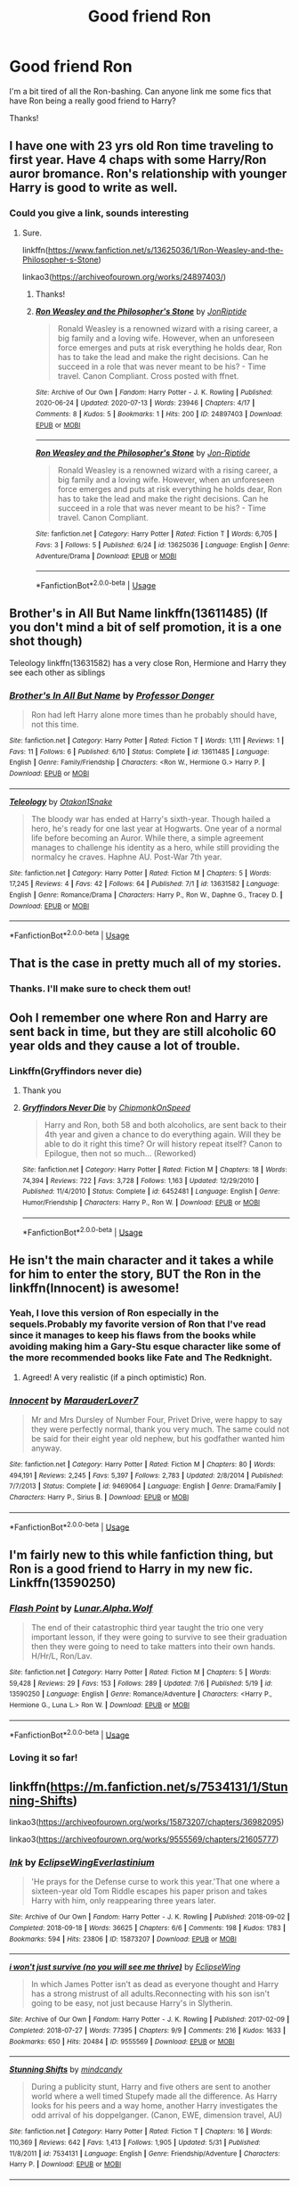 #+TITLE: Good friend Ron

* Good friend Ron
:PROPERTIES:
:Author: Yrneha
:Score: 44
:DateUnix: 1594637638.0
:DateShort: 2020-Jul-13
:FlairText: Request
:END:
I'm a bit tired of all the Ron-bashing. Can anyone link me some fics that have Ron being a really good friend to Harry?

Thanks!


** I have one with 23 yrs old Ron time traveling to first year. Have 4 chaps with some Harry/Ron auror bromance. Ron's relationship with younger Harry is good to write as well.
:PROPERTIES:
:Author: Jon_Riptide
:Score: 8
:DateUnix: 1594661504.0
:DateShort: 2020-Jul-13
:END:

*** Could you give a link, sounds interesting
:PROPERTIES:
:Author: gagasfsf
:Score: 2
:DateUnix: 1594662998.0
:DateShort: 2020-Jul-13
:END:

**** Sure.

linkffn([[https://www.fanfiction.net/s/13625036/1/Ron-Weasley-and-the-Philosopher-s-Stone]])

linkao3([[https://archiveofourown.org/works/24897403/]])
:PROPERTIES:
:Author: Jon_Riptide
:Score: 2
:DateUnix: 1594663100.0
:DateShort: 2020-Jul-13
:END:

***** Thanks!
:PROPERTIES:
:Author: gagasfsf
:Score: 2
:DateUnix: 1594663225.0
:DateShort: 2020-Jul-13
:END:


***** [[https://archiveofourown.org/works/24897403][*/Ron Weasley and the Philosopher's Stone/*]] by [[https://www.archiveofourown.org/users/JonRiptide/pseuds/JonRiptide][/JonRiptide/]]

#+begin_quote
  Ronald Weasley is a renowned wizard with a rising career, a big family and a loving wife. However, when an unforeseen force emerges and puts at risk everything he holds dear, Ron has to take the lead and make the right decisions. Can he succeed in a role that was never meant to be his? - Time travel. Canon Compliant. Cross posted with ffnet.
#+end_quote

^{/Site/:} ^{Archive} ^{of} ^{Our} ^{Own} ^{*|*} ^{/Fandom/:} ^{Harry} ^{Potter} ^{-} ^{J.} ^{K.} ^{Rowling} ^{*|*} ^{/Published/:} ^{2020-06-24} ^{*|*} ^{/Updated/:} ^{2020-07-13} ^{*|*} ^{/Words/:} ^{23946} ^{*|*} ^{/Chapters/:} ^{4/17} ^{*|*} ^{/Comments/:} ^{8} ^{*|*} ^{/Kudos/:} ^{5} ^{*|*} ^{/Bookmarks/:} ^{1} ^{*|*} ^{/Hits/:} ^{200} ^{*|*} ^{/ID/:} ^{24897403} ^{*|*} ^{/Download/:} ^{[[https://archiveofourown.org/downloads/24897403/Ron%20Weasley%20and%20the.epub?updated_at=1594656122][EPUB]]} ^{or} ^{[[https://archiveofourown.org/downloads/24897403/Ron%20Weasley%20and%20the.mobi?updated_at=1594656122][MOBI]]}

--------------

[[https://www.fanfiction.net/s/13625036/1/][*/Ron Weasley and the Philosopher's Stone/*]] by [[https://www.fanfiction.net/u/4332391/Jon-Riptide][/Jon-Riptide/]]

#+begin_quote
  Ronald Weasley is a renowned wizard with a rising career, a big family and a loving wife. However, when an unforeseen force emerges and puts at risk everything he holds dear, Ron has to take the lead and make the right decisions. Can he succeed in a role that was never meant to be his? - Time travel. Canon Compliant.
#+end_quote

^{/Site/:} ^{fanfiction.net} ^{*|*} ^{/Category/:} ^{Harry} ^{Potter} ^{*|*} ^{/Rated/:} ^{Fiction} ^{T} ^{*|*} ^{/Words/:} ^{6,705} ^{*|*} ^{/Favs/:} ^{3} ^{*|*} ^{/Follows/:} ^{5} ^{*|*} ^{/Published/:} ^{6/24} ^{*|*} ^{/id/:} ^{13625036} ^{*|*} ^{/Language/:} ^{English} ^{*|*} ^{/Genre/:} ^{Adventure/Drama} ^{*|*} ^{/Download/:} ^{[[http://www.ff2ebook.com/old/ffn-bot/index.php?id=13625036&source=ff&filetype=epub][EPUB]]} ^{or} ^{[[http://www.ff2ebook.com/old/ffn-bot/index.php?id=13625036&source=ff&filetype=mobi][MOBI]]}

--------------

*FanfictionBot*^{2.0.0-beta} | [[https://github.com/tusing/reddit-ffn-bot/wiki/Usage][Usage]]
:PROPERTIES:
:Author: FanfictionBot
:Score: 1
:DateUnix: 1594663139.0
:DateShort: 2020-Jul-13
:END:


** Brother's in All But Name linkffn(13611485) (If you don't mind a bit of self promotion, it is a one shot though)

Teleology linkffn(13631582) has a very close Ron, Hermione and Harry they see each other as siblings
:PROPERTIES:
:Author: flingerdinger
:Score: 7
:DateUnix: 1594650954.0
:DateShort: 2020-Jul-13
:END:

*** [[https://www.fanfiction.net/s/13611485/1/][*/Brother's In All But Name/*]] by [[https://www.fanfiction.net/u/3288753/Professor-Donger][/Professor Donger/]]

#+begin_quote
  Ron had left Harry alone more times than he probably should have, not this time.
#+end_quote

^{/Site/:} ^{fanfiction.net} ^{*|*} ^{/Category/:} ^{Harry} ^{Potter} ^{*|*} ^{/Rated/:} ^{Fiction} ^{T} ^{*|*} ^{/Words/:} ^{1,111} ^{*|*} ^{/Reviews/:} ^{1} ^{*|*} ^{/Favs/:} ^{11} ^{*|*} ^{/Follows/:} ^{6} ^{*|*} ^{/Published/:} ^{6/10} ^{*|*} ^{/Status/:} ^{Complete} ^{*|*} ^{/id/:} ^{13611485} ^{*|*} ^{/Language/:} ^{English} ^{*|*} ^{/Genre/:} ^{Family/Friendship} ^{*|*} ^{/Characters/:} ^{<Ron} ^{W.,} ^{Hermione} ^{G.>} ^{Harry} ^{P.} ^{*|*} ^{/Download/:} ^{[[http://www.ff2ebook.com/old/ffn-bot/index.php?id=13611485&source=ff&filetype=epub][EPUB]]} ^{or} ^{[[http://www.ff2ebook.com/old/ffn-bot/index.php?id=13611485&source=ff&filetype=mobi][MOBI]]}

--------------

[[https://www.fanfiction.net/s/13631582/1/][*/Teleology/*]] by [[https://www.fanfiction.net/u/1604386/Otakon1Snake][/Otakon1Snake/]]

#+begin_quote
  The bloody war has ended at Harry's sixth-year. Though hailed a hero, he's ready for one last year at Hogwarts. One year of a normal life before becoming an Auror. While there, a simple agreement manages to challenge his identity as a hero, while still providing the normalcy he craves. Haphne AU. Post-War 7th year.
#+end_quote

^{/Site/:} ^{fanfiction.net} ^{*|*} ^{/Category/:} ^{Harry} ^{Potter} ^{*|*} ^{/Rated/:} ^{Fiction} ^{M} ^{*|*} ^{/Chapters/:} ^{5} ^{*|*} ^{/Words/:} ^{17,245} ^{*|*} ^{/Reviews/:} ^{4} ^{*|*} ^{/Favs/:} ^{42} ^{*|*} ^{/Follows/:} ^{64} ^{*|*} ^{/Published/:} ^{7/1} ^{*|*} ^{/id/:} ^{13631582} ^{*|*} ^{/Language/:} ^{English} ^{*|*} ^{/Genre/:} ^{Romance/Drama} ^{*|*} ^{/Characters/:} ^{Harry} ^{P.,} ^{Ron} ^{W.,} ^{Daphne} ^{G.,} ^{Tracey} ^{D.} ^{*|*} ^{/Download/:} ^{[[http://www.ff2ebook.com/old/ffn-bot/index.php?id=13631582&source=ff&filetype=epub][EPUB]]} ^{or} ^{[[http://www.ff2ebook.com/old/ffn-bot/index.php?id=13631582&source=ff&filetype=mobi][MOBI]]}

--------------

*FanfictionBot*^{2.0.0-beta} | [[https://github.com/tusing/reddit-ffn-bot/wiki/Usage][Usage]]
:PROPERTIES:
:Author: FanfictionBot
:Score: 1
:DateUnix: 1594650990.0
:DateShort: 2020-Jul-13
:END:


** That is the case in pretty much all of my stories.
:PROPERTIES:
:Author: Starfox5
:Score: 14
:DateUnix: 1594638102.0
:DateShort: 2020-Jul-13
:END:

*** Thanks. I'll make sure to check them out!
:PROPERTIES:
:Author: Yrneha
:Score: 6
:DateUnix: 1594639289.0
:DateShort: 2020-Jul-13
:END:


** Ooh I remember one where Ron and Harry are sent back in time, but they are still alcoholic 60 year olds and they cause a lot of trouble.
:PROPERTIES:
:Author: iamanautomator
:Score: 4
:DateUnix: 1594672579.0
:DateShort: 2020-Jul-14
:END:

*** Linkffn(Gryffindors never die)
:PROPERTIES:
:Author: DeliSoupItExplodes
:Score: 3
:DateUnix: 1594672851.0
:DateShort: 2020-Jul-14
:END:

**** Thank you
:PROPERTIES:
:Author: iamanautomator
:Score: 3
:DateUnix: 1594672879.0
:DateShort: 2020-Jul-14
:END:


**** [[https://www.fanfiction.net/s/6452481/1/][*/Gryffindors Never Die/*]] by [[https://www.fanfiction.net/u/1004602/ChipmonkOnSpeed][/ChipmonkOnSpeed/]]

#+begin_quote
  Harry and Ron, both 58 and both alcoholics, are sent back to their 4th year and given a chance to do everything again. Will they be able to do it right this time? Or will history repeat itself? Canon to Epilogue, then not so much... (Reworked)
#+end_quote

^{/Site/:} ^{fanfiction.net} ^{*|*} ^{/Category/:} ^{Harry} ^{Potter} ^{*|*} ^{/Rated/:} ^{Fiction} ^{M} ^{*|*} ^{/Chapters/:} ^{18} ^{*|*} ^{/Words/:} ^{74,394} ^{*|*} ^{/Reviews/:} ^{722} ^{*|*} ^{/Favs/:} ^{3,728} ^{*|*} ^{/Follows/:} ^{1,163} ^{*|*} ^{/Updated/:} ^{12/29/2010} ^{*|*} ^{/Published/:} ^{11/4/2010} ^{*|*} ^{/Status/:} ^{Complete} ^{*|*} ^{/id/:} ^{6452481} ^{*|*} ^{/Language/:} ^{English} ^{*|*} ^{/Genre/:} ^{Humor/Friendship} ^{*|*} ^{/Characters/:} ^{Harry} ^{P.,} ^{Ron} ^{W.} ^{*|*} ^{/Download/:} ^{[[http://www.ff2ebook.com/old/ffn-bot/index.php?id=6452481&source=ff&filetype=epub][EPUB]]} ^{or} ^{[[http://www.ff2ebook.com/old/ffn-bot/index.php?id=6452481&source=ff&filetype=mobi][MOBI]]}

--------------

*FanfictionBot*^{2.0.0-beta} | [[https://github.com/tusing/reddit-ffn-bot/wiki/Usage][Usage]]
:PROPERTIES:
:Author: FanfictionBot
:Score: 2
:DateUnix: 1594672893.0
:DateShort: 2020-Jul-14
:END:


** He isn't the main character and it takes a while for him to enter the story, BUT the Ron in the linkffn(Innocent) is awesome!
:PROPERTIES:
:Author: anu_start_69
:Score: 4
:DateUnix: 1594690987.0
:DateShort: 2020-Jul-14
:END:

*** Yeah, I love this version of Ron especially in the sequels.Probably my favorite version of Ron that I've read since it manages to keep his flaws from the books while avoiding making him a Gary-Stu esque character like some of the more recommended books like Fate and The Redknight.
:PROPERTIES:
:Author: PrimordialDragon
:Score: 3
:DateUnix: 1594711011.0
:DateShort: 2020-Jul-14
:END:

**** Agreed! A very realistic (if a pinch optimistic) Ron.
:PROPERTIES:
:Author: anu_start_69
:Score: 2
:DateUnix: 1594711420.0
:DateShort: 2020-Jul-14
:END:


*** [[https://www.fanfiction.net/s/9469064/1/][*/Innocent/*]] by [[https://www.fanfiction.net/u/4684913/MarauderLover7][/MarauderLover7/]]

#+begin_quote
  Mr and Mrs Dursley of Number Four, Privet Drive, were happy to say they were perfectly normal, thank you very much. The same could not be said for their eight year old nephew, but his godfather wanted him anyway.
#+end_quote

^{/Site/:} ^{fanfiction.net} ^{*|*} ^{/Category/:} ^{Harry} ^{Potter} ^{*|*} ^{/Rated/:} ^{Fiction} ^{M} ^{*|*} ^{/Chapters/:} ^{80} ^{*|*} ^{/Words/:} ^{494,191} ^{*|*} ^{/Reviews/:} ^{2,245} ^{*|*} ^{/Favs/:} ^{5,397} ^{*|*} ^{/Follows/:} ^{2,783} ^{*|*} ^{/Updated/:} ^{2/8/2014} ^{*|*} ^{/Published/:} ^{7/7/2013} ^{*|*} ^{/Status/:} ^{Complete} ^{*|*} ^{/id/:} ^{9469064} ^{*|*} ^{/Language/:} ^{English} ^{*|*} ^{/Genre/:} ^{Drama/Family} ^{*|*} ^{/Characters/:} ^{Harry} ^{P.,} ^{Sirius} ^{B.} ^{*|*} ^{/Download/:} ^{[[http://www.ff2ebook.com/old/ffn-bot/index.php?id=9469064&source=ff&filetype=epub][EPUB]]} ^{or} ^{[[http://www.ff2ebook.com/old/ffn-bot/index.php?id=9469064&source=ff&filetype=mobi][MOBI]]}

--------------

*FanfictionBot*^{2.0.0-beta} | [[https://github.com/tusing/reddit-ffn-bot/wiki/Usage][Usage]]
:PROPERTIES:
:Author: FanfictionBot
:Score: 1
:DateUnix: 1594691028.0
:DateShort: 2020-Jul-14
:END:


** I'm fairly new to this while fanfiction thing, but Ron is a good friend to Harry in my new fic. Linkffn(13590250)
:PROPERTIES:
:Author: Alpha_Wolf179
:Score: 7
:DateUnix: 1594646651.0
:DateShort: 2020-Jul-13
:END:

*** [[https://www.fanfiction.net/s/13590250/1/][*/Flash Point/*]] by [[https://www.fanfiction.net/u/13445878/Lunar-Alpha-Wolf][/Lunar.Alpha.Wolf/]]

#+begin_quote
  The end of their catastrophic third year taught the trio one very important lesson, if they were going to survive to see their graduation then they were going to need to take matters into their own hands. H/Hr/L, Ron/Lav.
#+end_quote

^{/Site/:} ^{fanfiction.net} ^{*|*} ^{/Category/:} ^{Harry} ^{Potter} ^{*|*} ^{/Rated/:} ^{Fiction} ^{M} ^{*|*} ^{/Chapters/:} ^{5} ^{*|*} ^{/Words/:} ^{59,428} ^{*|*} ^{/Reviews/:} ^{29} ^{*|*} ^{/Favs/:} ^{153} ^{*|*} ^{/Follows/:} ^{289} ^{*|*} ^{/Updated/:} ^{7/6} ^{*|*} ^{/Published/:} ^{5/19} ^{*|*} ^{/id/:} ^{13590250} ^{*|*} ^{/Language/:} ^{English} ^{*|*} ^{/Genre/:} ^{Romance/Adventure} ^{*|*} ^{/Characters/:} ^{<Harry} ^{P.,} ^{Hermione} ^{G.,} ^{Luna} ^{L.>} ^{Ron} ^{W.} ^{*|*} ^{/Download/:} ^{[[http://www.ff2ebook.com/old/ffn-bot/index.php?id=13590250&source=ff&filetype=epub][EPUB]]} ^{or} ^{[[http://www.ff2ebook.com/old/ffn-bot/index.php?id=13590250&source=ff&filetype=mobi][MOBI]]}

--------------

*FanfictionBot*^{2.0.0-beta} | [[https://github.com/tusing/reddit-ffn-bot/wiki/Usage][Usage]]
:PROPERTIES:
:Author: FanfictionBot
:Score: 3
:DateUnix: 1594646688.0
:DateShort: 2020-Jul-13
:END:


*** Loving it so far!
:PROPERTIES:
:Author: Namzeh011
:Score: 2
:DateUnix: 1594656153.0
:DateShort: 2020-Jul-13
:END:


** linkffn([[https://m.fanfiction.net/s/7534131/1/Stunning-Shifts]])

linkao3([[https://archiveofourown.org/works/15873207/chapters/36982095]])

linkao3([[https://archiveofourown.org/works/9555569/chapters/21605777]])
:PROPERTIES:
:Author: Llolola
:Score: 3
:DateUnix: 1594642457.0
:DateShort: 2020-Jul-13
:END:

*** [[https://archiveofourown.org/works/15873207][*/Ink/*]] by [[https://www.archiveofourown.org/users/EclipseWing/pseuds/EclipseWing/users/Everlastinium/pseuds/Everlastinium][/EclipseWingEverlastinium/]]

#+begin_quote
  'He prays for the Defense curse to work this year.'That one where a sixteen-year old Tom Riddle escapes his paper prison and takes Harry with him, only reappearing three years later.
#+end_quote

^{/Site/:} ^{Archive} ^{of} ^{Our} ^{Own} ^{*|*} ^{/Fandom/:} ^{Harry} ^{Potter} ^{-} ^{J.} ^{K.} ^{Rowling} ^{*|*} ^{/Published/:} ^{2018-09-02} ^{*|*} ^{/Completed/:} ^{2018-09-18} ^{*|*} ^{/Words/:} ^{36625} ^{*|*} ^{/Chapters/:} ^{6/6} ^{*|*} ^{/Comments/:} ^{198} ^{*|*} ^{/Kudos/:} ^{1783} ^{*|*} ^{/Bookmarks/:} ^{594} ^{*|*} ^{/Hits/:} ^{23806} ^{*|*} ^{/ID/:} ^{15873207} ^{*|*} ^{/Download/:} ^{[[https://archiveofourown.org/downloads/15873207/Ink.epub?updated_at=1591738363][EPUB]]} ^{or} ^{[[https://archiveofourown.org/downloads/15873207/Ink.mobi?updated_at=1591738363][MOBI]]}

--------------

[[https://archiveofourown.org/works/9555569][*/i won't just survive (no you will see me thrive)/*]] by [[https://www.archiveofourown.org/users/EclipseWing/pseuds/EclipseWing][/EclipseWing/]]

#+begin_quote
  In which James Potter isn't as dead as everyone thought and Harry has a strong mistrust of all adults.Reconnecting with his son isn't going to be easy, not just because Harry's in Slytherin.
#+end_quote

^{/Site/:} ^{Archive} ^{of} ^{Our} ^{Own} ^{*|*} ^{/Fandom/:} ^{Harry} ^{Potter} ^{-} ^{J.} ^{K.} ^{Rowling} ^{*|*} ^{/Published/:} ^{2017-02-09} ^{*|*} ^{/Completed/:} ^{2018-07-27} ^{*|*} ^{/Words/:} ^{77395} ^{*|*} ^{/Chapters/:} ^{9/9} ^{*|*} ^{/Comments/:} ^{216} ^{*|*} ^{/Kudos/:} ^{1633} ^{*|*} ^{/Bookmarks/:} ^{650} ^{*|*} ^{/Hits/:} ^{20484} ^{*|*} ^{/ID/:} ^{9555569} ^{*|*} ^{/Download/:} ^{[[https://archiveofourown.org/downloads/9555569/i%20wont%20just%20survive%20no.epub?updated_at=1569782649][EPUB]]} ^{or} ^{[[https://archiveofourown.org/downloads/9555569/i%20wont%20just%20survive%20no.mobi?updated_at=1569782649][MOBI]]}

--------------

[[https://www.fanfiction.net/s/7534131/1/][*/Stunning Shifts/*]] by [[https://www.fanfiction.net/u/2645246/mindcandy][/mindcandy/]]

#+begin_quote
  During a publicity stunt, Harry and five others are sent to another world where a well timed Stupefy made all the difference. As Harry looks for his peers and a way home, another Harry investigates the odd arrival of his doppelganger. (Canon, EWE, dimension travel, AU)
#+end_quote

^{/Site/:} ^{fanfiction.net} ^{*|*} ^{/Category/:} ^{Harry} ^{Potter} ^{*|*} ^{/Rated/:} ^{Fiction} ^{T} ^{*|*} ^{/Chapters/:} ^{16} ^{*|*} ^{/Words/:} ^{110,369} ^{*|*} ^{/Reviews/:} ^{642} ^{*|*} ^{/Favs/:} ^{1,413} ^{*|*} ^{/Follows/:} ^{1,905} ^{*|*} ^{/Updated/:} ^{5/31} ^{*|*} ^{/Published/:} ^{11/8/2011} ^{*|*} ^{/id/:} ^{7534131} ^{*|*} ^{/Language/:} ^{English} ^{*|*} ^{/Genre/:} ^{Friendship/Adventure} ^{*|*} ^{/Characters/:} ^{Harry} ^{P.} ^{*|*} ^{/Download/:} ^{[[http://www.ff2ebook.com/old/ffn-bot/index.php?id=7534131&source=ff&filetype=epub][EPUB]]} ^{or} ^{[[http://www.ff2ebook.com/old/ffn-bot/index.php?id=7534131&source=ff&filetype=mobi][MOBI]]}

--------------

*FanfictionBot*^{2.0.0-beta} | [[https://github.com/tusing/reddit-ffn-bot/wiki/Usage][Usage]]
:PROPERTIES:
:Author: FanfictionBot
:Score: 2
:DateUnix: 1594642495.0
:DateShort: 2020-Jul-13
:END:


** linkffn(Griffindors Never Die)
:PROPERTIES:
:Author: The-Apprentice-Autho
:Score: 2
:DateUnix: 1594678547.0
:DateShort: 2020-Jul-14
:END:

*** [[https://www.fanfiction.net/s/6452481/1/][*/Gryffindors Never Die/*]] by [[https://www.fanfiction.net/u/1004602/ChipmonkOnSpeed][/ChipmonkOnSpeed/]]

#+begin_quote
  Harry and Ron, both 58 and both alcoholics, are sent back to their 4th year and given a chance to do everything again. Will they be able to do it right this time? Or will history repeat itself? Canon to Epilogue, then not so much... (Reworked)
#+end_quote

^{/Site/:} ^{fanfiction.net} ^{*|*} ^{/Category/:} ^{Harry} ^{Potter} ^{*|*} ^{/Rated/:} ^{Fiction} ^{M} ^{*|*} ^{/Chapters/:} ^{18} ^{*|*} ^{/Words/:} ^{74,394} ^{*|*} ^{/Reviews/:} ^{722} ^{*|*} ^{/Favs/:} ^{3,728} ^{*|*} ^{/Follows/:} ^{1,163} ^{*|*} ^{/Updated/:} ^{12/29/2010} ^{*|*} ^{/Published/:} ^{11/4/2010} ^{*|*} ^{/Status/:} ^{Complete} ^{*|*} ^{/id/:} ^{6452481} ^{*|*} ^{/Language/:} ^{English} ^{*|*} ^{/Genre/:} ^{Humor/Friendship} ^{*|*} ^{/Characters/:} ^{Harry} ^{P.,} ^{Ron} ^{W.} ^{*|*} ^{/Download/:} ^{[[http://www.ff2ebook.com/old/ffn-bot/index.php?id=6452481&source=ff&filetype=epub][EPUB]]} ^{or} ^{[[http://www.ff2ebook.com/old/ffn-bot/index.php?id=6452481&source=ff&filetype=mobi][MOBI]]}

--------------

*FanfictionBot*^{2.0.0-beta} | [[https://github.com/tusing/reddit-ffn-bot/wiki/Usage][Usage]]
:PROPERTIES:
:Author: FanfictionBot
:Score: 1
:DateUnix: 1594678583.0
:DateShort: 2020-Jul-14
:END:


** linkffn(a game of chess)
:PROPERTIES:
:Author: raineeeskies
:Score: 2
:DateUnix: 1594704820.0
:DateShort: 2020-Jul-14
:END:

*** [[https://www.fanfiction.net/s/13141541/1/][*/A Game of Chess/*]] by [[https://www.fanfiction.net/u/256843/Kirinin][/Kirinin/]]

#+begin_quote
  The war is all but over, and the wrong side won. Worse, the Wizarding World's hero and Ron Weasley's best friend died in the fight. When Draco Malfoy offers Ron a way to go back and fix things, he jumps at the chance. But can he anticipate how his changed moves will affect the board? How long can a king masquerade as a pawn? [Trope stew: read the authors' notes.]
#+end_quote

^{/Site/:} ^{fanfiction.net} ^{*|*} ^{/Category/:} ^{Harry} ^{Potter} ^{*|*} ^{/Rated/:} ^{Fiction} ^{T} ^{*|*} ^{/Chapters/:} ^{26} ^{*|*} ^{/Words/:} ^{140,944} ^{*|*} ^{/Reviews/:} ^{168} ^{*|*} ^{/Favs/:} ^{155} ^{*|*} ^{/Follows/:} ^{135} ^{*|*} ^{/Updated/:} ^{6/15/2019} ^{*|*} ^{/Published/:} ^{12/7/2018} ^{*|*} ^{/Status/:} ^{Complete} ^{*|*} ^{/id/:} ^{13141541} ^{*|*} ^{/Language/:} ^{English} ^{*|*} ^{/Genre/:} ^{Drama/Mystery} ^{*|*} ^{/Characters/:} ^{Ron} ^{W.,} ^{Hermione} ^{G.,} ^{Draco} ^{M.,} ^{Severus} ^{S.} ^{*|*} ^{/Download/:} ^{[[http://www.ff2ebook.com/old/ffn-bot/index.php?id=13141541&source=ff&filetype=epub][EPUB]]} ^{or} ^{[[http://www.ff2ebook.com/old/ffn-bot/index.php?id=13141541&source=ff&filetype=mobi][MOBI]]}

--------------

*FanfictionBot*^{2.0.0-beta} | [[https://github.com/tusing/reddit-ffn-bot/wiki/Usage][Usage]]
:PROPERTIES:
:Author: FanfictionBot
:Score: 2
:DateUnix: 1594704863.0
:DateShort: 2020-Jul-14
:END:


** linkao3([[https://archiveofourown.org/works/12006417/chapters/27167826]])

linkao3([[https://archiveofourown.org/works/3390668]])
:PROPERTIES:
:Author: ThoraIolantheZabini
:Score: 3
:DateUnix: 1594652114.0
:DateShort: 2020-Jul-13
:END:
